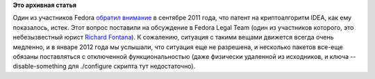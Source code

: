 .. title: Патент на криптоалгоритм IDEA 
.. slug: патент-на-криптоалгоритм-idea
.. date: 2012-01-14 21:28:09
.. tags: патенты, legal, cryptography
.. category:
.. link:
.. description:
.. type: text
.. author: Peter Lemenkov

**Это архивная статья**


Один из участников Fedora `обратил
внимание <http://thread.gmane.org/gmane.linux.redhat.fedora.legal/1465>`__
в сентябре 2011 года, что патент на криптоалгоритм IDEA, как ему
показалось, истек. Этот вопрос поставили на обсуждение в Fedora Legal
Team (один из участников которого, это небезызвестный юрист `Richard
Fontana <https://plus.google.com/108734078357082390655/about>`__). К
сожалению, ситуация с такими вещами движется всегда очень медленно, и в
январе 2012 года мы услышали, что ситуация еще не разрешена, и несколько
пакетов все-еще обязаны поставляться с отключенной функциональностью
(даже физически удаленной из исходников, и ключа --disable-something для
./configure скрипта тут недостаточно).

